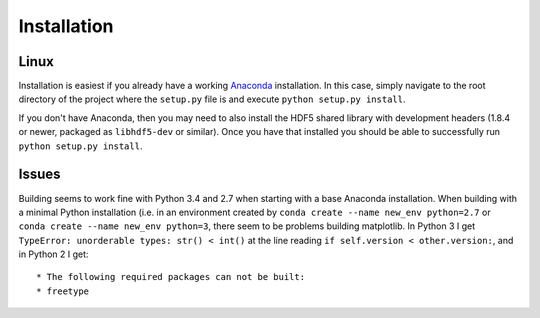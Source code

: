 .. Installation instructions

Installation
============

Linux
-----

Installation is easiest if you already have a working `Anaconda`_ installation.
In this case, simply navigate to the root directory of the project where the
``setup.py`` file is and execute ``python setup.py install``.

If you don't have Anaconda, then you may need to also install the HDF5 shared
library with development headers (1.8.4 or newer, packaged as ``libhdf5-dev`` or
similar). Once you have that installed you should be able to successfully run
``python setup.py install``.

Issues
------

Building seems to work fine with Python 3.4 and 2.7 when starting with a base
Anaconda installation. When building with a minimal Python installation (i.e. in
an environment created by ``conda create --name new_env python=2.7`` or
``conda create --name new_env python=3``, there seem to be problems building
matplotlib. In Python 3 I get ``TypeError: unorderable types: str() < int()`` at
the line reading ``if self.version < other.version:``, and in Python 2 I get::

  * The following required packages can not be built:
  * freetype

.. _Anaconda: http://continuum.io/downloads
